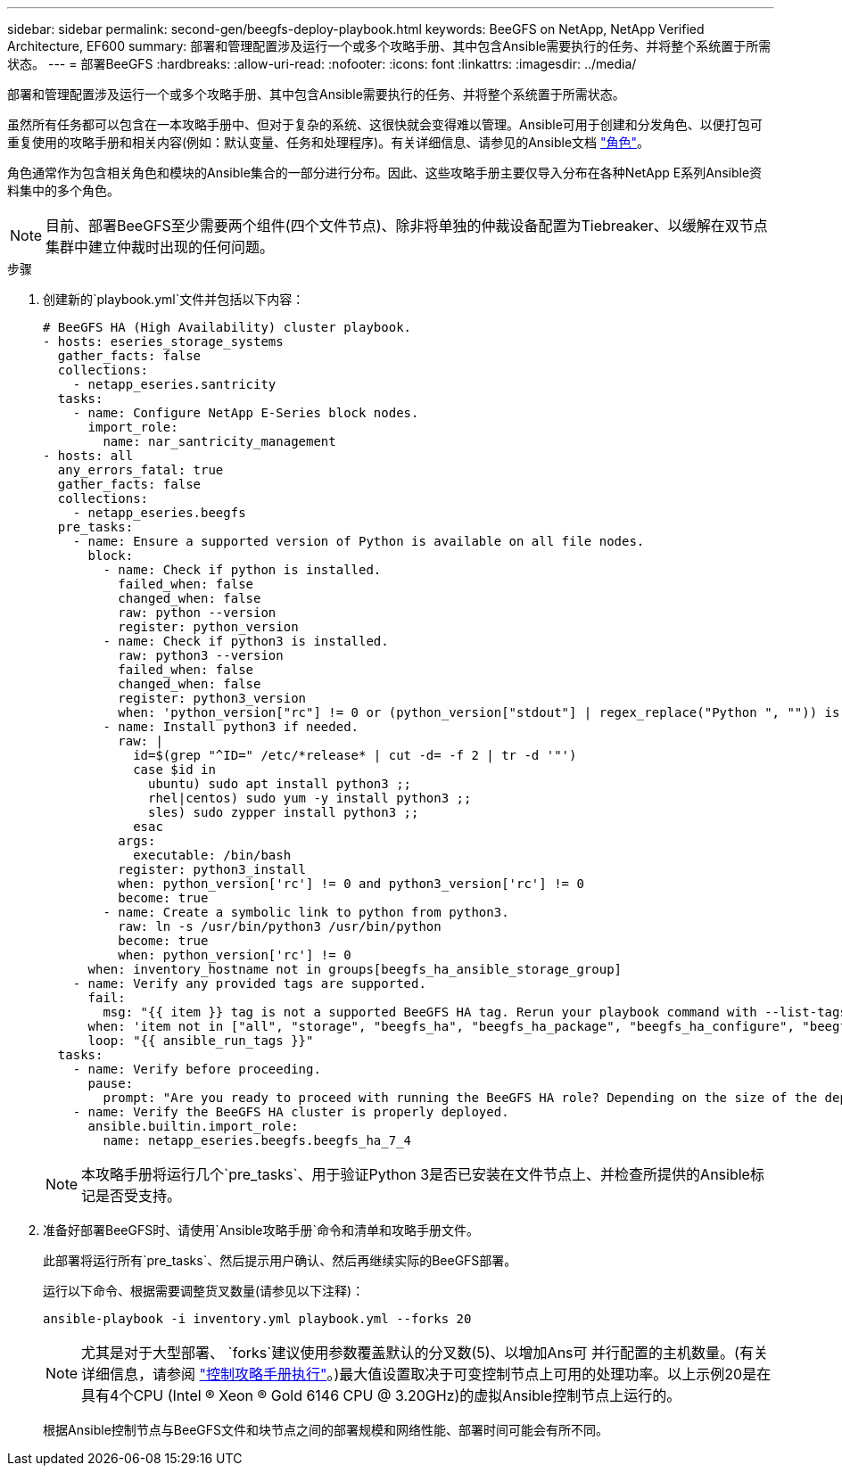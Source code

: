---
sidebar: sidebar 
permalink: second-gen/beegfs-deploy-playbook.html 
keywords: BeeGFS on NetApp, NetApp Verified Architecture, EF600 
summary: 部署和管理配置涉及运行一个或多个攻略手册、其中包含Ansible需要执行的任务、并将整个系统置于所需状态。 
---
= 部署BeeGFS
:hardbreaks:
:allow-uri-read: 
:nofooter: 
:icons: font
:linkattrs: 
:imagesdir: ../media/


[role="lead"]
部署和管理配置涉及运行一个或多个攻略手册、其中包含Ansible需要执行的任务、并将整个系统置于所需状态。

虽然所有任务都可以包含在一本攻略手册中、但对于复杂的系统、这很快就会变得难以管理。Ansible可用于创建和分发角色、以便打包可重复使用的攻略手册和相关内容(例如：默认变量、任务和处理程序)。有关详细信息、请参见的Ansible文档 https://docs.ansible.com/ansible/latest/user_guide/playbooks_reuse_roles.html["角色"^]。

角色通常作为包含相关角色和模块的Ansible集合的一部分进行分布。因此、这些攻略手册主要仅导入分布在各种NetApp E系列Ansible资料集中的多个角色。


NOTE: 目前、部署BeeGFS至少需要两个组件(四个文件节点)、除非将单独的仲裁设备配置为Tiebreaker、以缓解在双节点集群中建立仲裁时出现的任何问题。

.步骤
. 创建新的`playbook.yml`文件并包括以下内容：
+
....
# BeeGFS HA (High Availability) cluster playbook.
- hosts: eseries_storage_systems
  gather_facts: false
  collections:
    - netapp_eseries.santricity
  tasks:
    - name: Configure NetApp E-Series block nodes.
      import_role:
        name: nar_santricity_management
- hosts: all
  any_errors_fatal: true
  gather_facts: false
  collections:
    - netapp_eseries.beegfs
  pre_tasks:
    - name: Ensure a supported version of Python is available on all file nodes.
      block:
        - name: Check if python is installed.
          failed_when: false
          changed_when: false
          raw: python --version
          register: python_version
        - name: Check if python3 is installed.
          raw: python3 --version
          failed_when: false
          changed_when: false
          register: python3_version
          when: 'python_version["rc"] != 0 or (python_version["stdout"] | regex_replace("Python ", "")) is not version("3.0", ">=")'
        - name: Install python3 if needed.
          raw: |
            id=$(grep "^ID=" /etc/*release* | cut -d= -f 2 | tr -d '"')
            case $id in
              ubuntu) sudo apt install python3 ;;
              rhel|centos) sudo yum -y install python3 ;;
              sles) sudo zypper install python3 ;;
            esac
          args:
            executable: /bin/bash
          register: python3_install
          when: python_version['rc'] != 0 and python3_version['rc'] != 0
          become: true
        - name: Create a symbolic link to python from python3.
          raw: ln -s /usr/bin/python3 /usr/bin/python
          become: true
          when: python_version['rc'] != 0
      when: inventory_hostname not in groups[beegfs_ha_ansible_storage_group]
    - name: Verify any provided tags are supported.
      fail:
        msg: "{{ item }} tag is not a supported BeeGFS HA tag. Rerun your playbook command with --list-tags to see all valid playbook tags."
      when: 'item not in ["all", "storage", "beegfs_ha", "beegfs_ha_package", "beegfs_ha_configure", "beegfs_ha_configure_resource", "beegfs_ha_performance_tuning", "beegfs_ha_backup", "beegfs_ha_client"]'
      loop: "{{ ansible_run_tags }}"
  tasks:
    - name: Verify before proceeding.
      pause:
        prompt: "Are you ready to proceed with running the BeeGFS HA role? Depending on the size of the deployment and network performance between the Ansible control node and BeeGFS file and block nodes this can take awhile (10+ minutes) to complete."
    - name: Verify the BeeGFS HA cluster is properly deployed.
      ansible.builtin.import_role:
        name: netapp_eseries.beegfs.beegfs_ha_7_4
....
+

NOTE: 本攻略手册将运行几个`pre_tasks`、用于验证Python 3是否已安装在文件节点上、并检查所提供的Ansible标记是否受支持。

. 准备好部署BeeGFS时、请使用`Ansible攻略手册`命令和清单和攻略手册文件。
+
此部署将运行所有`pre_tasks`、然后提示用户确认、然后再继续实际的BeeGFS部署。

+
运行以下命令、根据需要调整货叉数量(请参见以下注释)：

+
....
ansible-playbook -i inventory.yml playbook.yml --forks 20
....
+

NOTE: 尤其是对于大型部署、 `forks`建议使用参数覆盖默认的分叉数(5)、以增加Ans可 并行配置的主机数量。(有关详细信息，请参阅 https://docs.ansible.com/ansible/latest/user_guide/playbooks_strategies.html["控制攻略手册执行"^]。)最大值设置取决于可变控制节点上可用的处理功率。以上示例20是在具有4个CPU (Intel (R) Xeon (R) Gold 6146 CPU @ 3.20GHz)的虚拟Ansible控制节点上运行的。

+
根据Ansible控制节点与BeeGFS文件和块节点之间的部署规模和网络性能、部署时间可能会有所不同。


